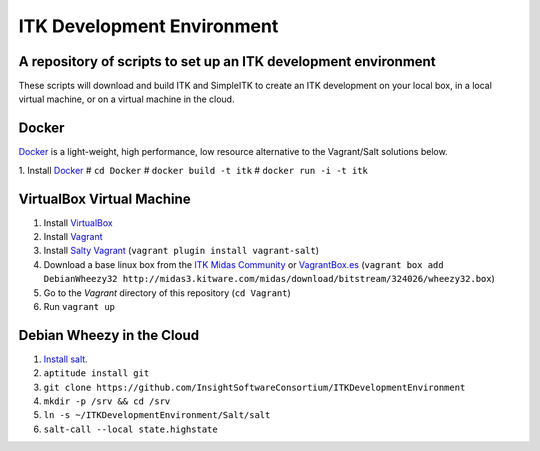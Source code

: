 ITK Development Environment
===========================
A repository of scripts to set up an ITK development environment
----------------------------------------------------------------

These scripts will download and build ITK and SimpleITK to create an ITK
development on your local box, in a local virtual machine, or on a
virtual machine in the cloud.

Docker
------

Docker_ is a light-weight, high performance, low resource alternative to the
Vagrant/Salt solutions below.

1. Install Docker_
# ``cd Docker``
# ``docker build -t itk``
# ``docker run -i -t itk``

VirtualBox Virtual Machine
--------------------------

1. Install VirtualBox_
#. Install Vagrant_
#. Install `Salty Vagrant`_  (``vagrant plugin install vagrant-salt``)
#. Download a base linux box from the `ITK Midas Community`_ or `VagrantBox.es`_ (``vagrant box add DebianWheezy32 http://midas3.kitware.com/midas/download/bitstream/324026/wheezy32.box``)
#. Go to the *Vagrant* directory of this repository (``cd Vagrant``)
#. Run ``vagrant up``

Debian Wheezy in the Cloud
---------------------------

1. `Install salt`_.
#. ``aptitude install git``
#. ``git clone https://github.com/InsightSoftwareConsortium/ITKDevelopmentEnvironment``
#. ``mkdir -p /srv && cd /srv``
#. ``ln -s ~/ITKDevelopmentEnvironment/Salt/salt``
#. ``salt-call --local state.highstate``

.. _Docker: http://docker.io
.. _VirtualBox: https://www.virtualbox.org/
.. _Vagrant: http://www.vagrantup.com/
.. _Salty Vagrant: https://github.com/saltstack/salty-vagrant
.. _VagrantBox.es: http://www.vagrantbox.es/
.. _Install salt: http://docs.saltstack.com/topics/installation/debian.html
.. _ITK Midas Community: http://midas3.kitware.com/midas/community/12
